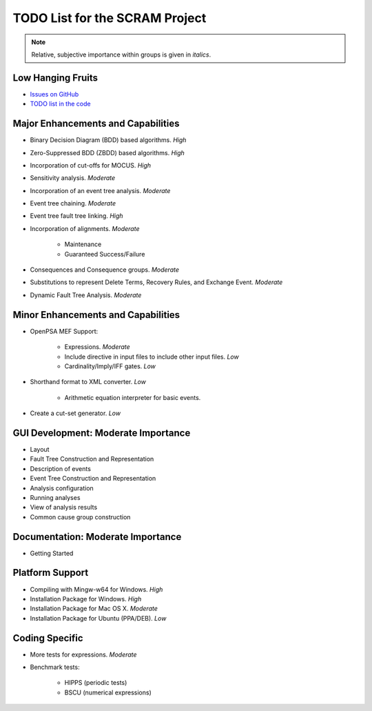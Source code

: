 ###############################
TODO List for the SCRAM Project
###############################

.. note:: Relative, subjective importance within groups is given in *italics*.


Low Hanging Fruits
==================

- `Issues on GitHub <https://github.com/rakhimov/scram/issues>`_

- `TODO list in the code <https://rakhimov.github.io/scram/api/todo.html>`_


Major Enhancements and Capabilities
===================================

- Binary Decision Diagram (BDD) based algorithms. *High*
- Zero-Suppressed BDD (ZBDD) based algorithms. *High*
- Incorporation of cut-offs for MOCUS. *High*
- Sensitivity analysis. *Moderate*
- Incorporation of an event tree analysis. *Moderate*
- Event tree chaining. *Moderate*
- Event tree fault tree linking. *High*
- Incorporation of alignments. *Moderate*

    * Maintenance
    * Guaranteed Success/Failure

- Consequences and Consequence groups. *Moderate*
- Substitutions to represent Delete Terms, Recovery Rules, and Exchange Event. *Moderate*
- Dynamic Fault Tree Analysis. *Moderate*


Minor Enhancements and Capabilities
===================================

- OpenPSA MEF Support:

    * Expressions. *Moderate*
    * Include directive in input files to include other input files. *Low*
    * Cardinality/Imply/IFF gates. *Low*

- Shorthand format to XML converter. *Low*

    * Arithmetic equation interpreter for basic events.

- Create a cut-set generator. *Low*


GUI Development: Moderate Importance
====================================

- Layout
- Fault Tree Construction and Representation
- Description of events
- Event Tree Construction and Representation
- Analysis configuration
- Running analyses
- View of analysis results
- Common cause group construction


Documentation: Moderate Importance
==================================

- Getting Started


Platform Support
================

- Compiling with Mingw-w64 for Windows. *High*
- Installation Package for Windows. *High*
- Installation Package for Mac OS X. *Moderate*
- Installation Package for Ubuntu (PPA/DEB). *Low*


Coding Specific
===============

- More tests for expressions. *Moderate*
- Benchmark tests:

    * HIPPS (periodic tests)
    * BSCU (numerical expressions)
